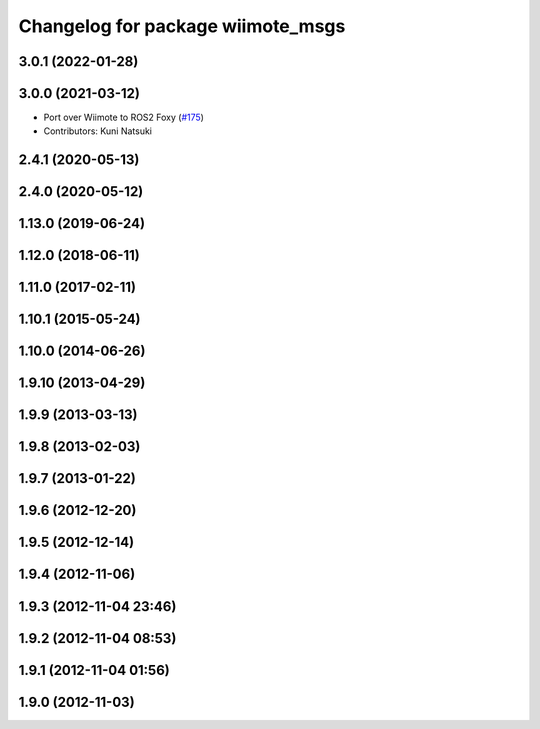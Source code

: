 ^^^^^^^^^^^^^^^^^^^^^^^^^^^^^^^^^^
Changelog for package wiimote_msgs
^^^^^^^^^^^^^^^^^^^^^^^^^^^^^^^^^^

3.0.1 (2022-01-28)
------------------

3.0.0 (2021-03-12)
------------------
* Port over Wiimote to ROS2 Foxy (`#175 <https://github.com/ros-drivers/joystick_drivers/issues/175>`_)
* Contributors: Kuni Natsuki

2.4.1 (2020-05-13)
------------------

2.4.0 (2020-05-12)
------------------

1.13.0 (2019-06-24)
-------------------

1.12.0 (2018-06-11)
-------------------

1.11.0 (2017-02-11)
-------------------

1.10.1 (2015-05-24)
-------------------

1.10.0 (2014-06-26)
-------------------

1.9.10 (2013-04-29)
-------------------

1.9.9 (2013-03-13)
------------------

1.9.8 (2013-02-03)
------------------

1.9.7 (2013-01-22)
------------------

1.9.6 (2012-12-20)
------------------

1.9.5 (2012-12-14)
------------------

1.9.4 (2012-11-06)
------------------

1.9.3 (2012-11-04 23:46)
------------------------

1.9.2 (2012-11-04 08:53)
------------------------

1.9.1 (2012-11-04 01:56)
------------------------

1.9.0 (2012-11-03)
------------------
